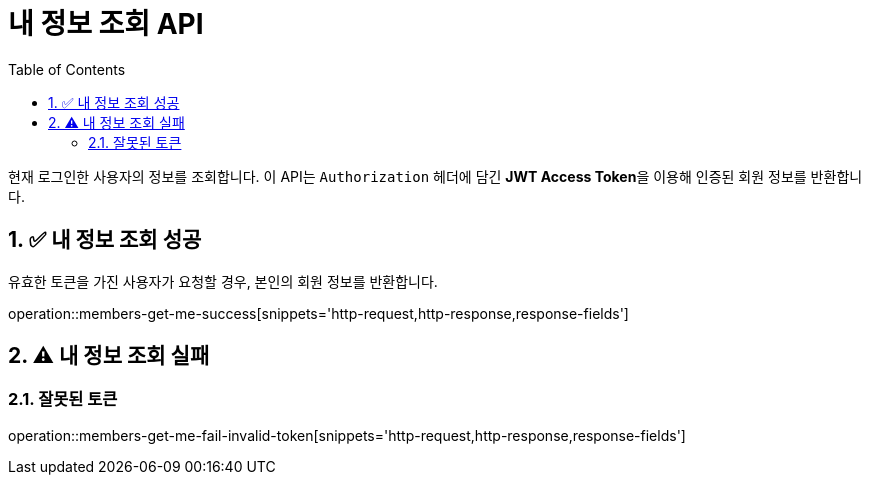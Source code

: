 = 내 정보 조회 API
:toc: left
:sectnums:

현재 로그인한 사용자의 정보를 조회합니다.
이 API는 `Authorization` 헤더에 담긴 **JWT Access Token**을 이용해 인증된 회원 정보를 반환합니다.

== ✅ 내 정보 조회 성공

유효한 토큰을 가진 사용자가 요청할 경우, 본인의 회원 정보를 반환합니다.

operation::members-get-me-success[snippets='http-request,http-response,response-fields']

== ⚠️ 내 정보 조회 실패

=== 잘못된 토큰

operation::members-get-me-fail-invalid-token[snippets='http-request,http-response,response-fields']

